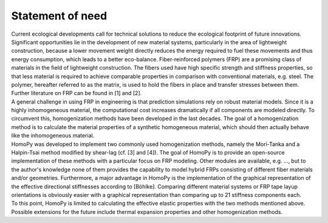 Statement of need
=================

| Current ecological developments call for technical solutions to reduce the ecological footprint of future innovations. Significant opportunities lie in the development of new material systems, particularly in the area of lightweight construction, because a lower movement weight directly reduces the energy required to fuel these movements and thus energy consumption, which leads to a better eco-balance. Fiber-reinforced polymers (FRP) are a promising class of materials in the field of lightweight construction. The fibers used have high specific strength and stiffness properties, so that less material is required to achieve comparable properties in comparison with conventional materials, e.g. steel. The polymer, hereafter referred to as the matrix, is used to hold the fibers in place and transfer stresses between them. Further literature on FRP can be found in [1] and [2].
| A general challenge in using FRP in engineering is that prediction simulations rely on robust material models. Since it is a highly inhomogeneous material, the computational cost increases dramatically if all components are modeled directly. To circumvent this, homogenization methods have been developed in the last decades. The goal of a homogenization method is to calculate the material properties of a synthetic homogeneous material, which should then actually behave like the inhomogeneous material.
| HomoPy was developed to implement two commonly used homogenization methods, namely the Mori-Tanka and a Halpin-Tsai method modified by shear-lag (cf. [3] and [4]). The goal of HomoPy is to provide an open-source implementation of these methods with a particular focus on FRP modeling. Other modules are available, e.g. ..., but to the author's knowledge none of them provides the capability to model hybrid FRPs consisting of different fiber materials and/or geometries. Furthermore, a major advantage in HomoPy is the implementation of the graphical representation of the effective directional stiffnesses according to [Böhlke]. Comparing different material systems or FRP tape layup orientations is obviously easier with a graphical representation than comparing up to 21 stiffness components each.
| To this point, HomoPy is limited to calculating the effective elastic properties with the two methods mentioned above. Possible extensions for the future include thermal expansion properties and other homogenization methods.
